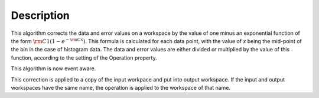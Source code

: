 .. algorithm::

.. summary::

.. alias::

.. properties::

Description
-----------

This algorithm corrects the data and error values on a workspace by the
value of one minus an exponential function of the form
:math:`\rm C1(1 - e^{-{\rm C} x})`. This formula is calculated for each
data point, with the value of *x* being the mid-point of the bin in the
case of histogram data. The data and error values are either divided or
multiplied by the value of this function, according to the setting of
the Operation property.

This algorithm is now event aware.

This correction is applied to a copy of the input workpace and put into
output workspace. If the input and output workspaces have the same name,
the operation is applied to the workspace of that name.

.. algm_categories::
